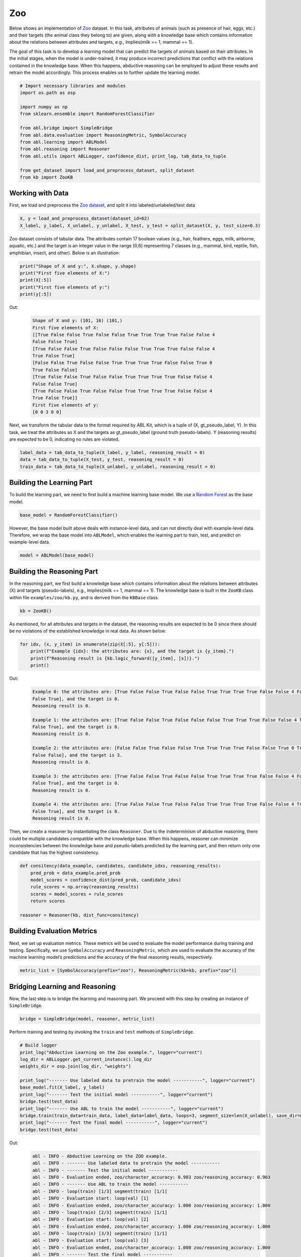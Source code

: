Zoo
===

.. raw:: html
    
    <p>For detailed code implementation, please view it on <a class="reference external" href="https://github.com/AbductiveLearning/ABL-Package/tree/Dev/examples/zoo" target="_blank">GitHub</a>.</p>

Below shows an implementation of
`Zoo <https://archive.ics.uci.edu/dataset/111/zoo>`__ dataset. In this task,
attributes of animals (such as presence of hair, eggs, etc.) and their
targets (the animal class they belong to) are given, along with a
knowledge base which contains information about the relations between
attributes and targets, e.g., Implies(milk == 1, mammal == 1).

The goal of this task is to develop a learning model that can predict
the targets of animals based on their attributes. In the initial stages,
when the model is under-trained, it may produce incorrect predictions
that conflict with the relations contained in the knowledge base. When
this happens, abductive reasoning can be employed to adjust these
results and retrain the model accordingly. This process enables us to
further update the learning model.

.. code:: ipython3

    # Import necessary libraries and modules
    import os.path as osp

    import numpy as np
    from sklearn.ensemble import RandomForestClassifier

    from abl.bridge import SimpleBridge
    from abl.data.evaluation import ReasoningMetric, SymbolAccuracy
    from abl.learning import ABLModel
    from abl.reasoning import Reasoner
    from abl.utils import ABLLogger, confidence_dist, print_log, tab_data_to_tuple

    from get_dataset import load_and_preprocess_dataset, split_dataset
    from kb import ZooKB

Working with Data
-----------------

First, we load and preprocess the `Zoo
dataset <https://archive.ics.uci.edu/dataset/111/zoo>`__, and split it
into labeled/unlabeled/test data

.. code:: ipython3

    X, y = load_and_preprocess_dataset(dataset_id=62)
    X_label, y_label, X_unlabel, y_unlabel, X_test, y_test = split_dataset(X, y, test_size=0.3)

Zoo dataset consists of tabular data. The attributes contain 17 boolean
values (e.g., hair, feathers, eggs, milk, airborne, aquatic, etc.) and
the target is an integer value in the range [0,6] representing 7 classes
(e.g., mammal, bird, reptile, fish, amphibian, insect, and other). Below
is an illustration:

.. code:: ipython3

    print("Shape of X and y:", X.shape, y.shape)
    print("First five elements of X:")
    print(X[:5])
    print("First five elements of y:")
    print(y[:5])

Out:
    .. code:: none
        :class: code-out

        Shape of X and y: (101, 16) (101,)
        First five elements of X:
        [[True False False True False False True True True True False False 4
        False False True]
        [True False False True False False False True True True False False 4
        True False True]
        [False False True False False True True True True False False True 0
        True False False]
        [True False False True False False True True True True False False 4
        False False True]
        [True False False True False False True True True True False False 4
        True False True]]
        First five elements of y:
        [0 0 3 0 0]
    

Next, we transform the tabular data to the format required by
ABL Kit, which is a tuple of (X, gt_pseudo_label, Y). In this task,
we treat the attributes as X and the targets as gt_pseudo_label (ground
truth pseudo-labels). Y (reasoning results) are expected to be 0,
indicating no rules are violated.

.. code:: ipython3

    label_data = tab_data_to_tuple(X_label, y_label, reasoning_result = 0)
    data = tab_data_to_tuple(X_test, y_test, reasoning_result = 0)
    train_data = tab_data_to_tuple(X_unlabel, y_unlabel, reasoning_result = 0)

Building the Learning Part
--------------------------

To build the learning part, we need to first build a machine learning
base model. We use a `Random
Forest <https://en.wikipedia.org/wiki/Random_forest>`__ as the base
model.

.. code:: ipython3

    base_model = RandomForestClassifier()

However, the base model built above deals with instance-level data, and
can not directly deal with example-level data. Therefore, we wrap the
base model into ``ABLModel``, which enables the learning part to train,
test, and predict on example-level data.

.. code:: ipython3

    model = ABLModel(base_model)

Building the Reasoning Part
---------------------------

In the reasoning part, we first build a knowledge base which contains
information about the relations between attributes (X) and targets
(pseudo-labels), e.g., Implies(milk == 1, mammal == 1). The knowledge
base is built in the ``ZooKB`` class within file ``examples/zoo/kb.py``, and is
derived from the ``KBBase`` class.

.. code:: ipython3

    kb = ZooKB()

As mentioned, for all attributes and targets in the dataset, the
reasoning results are expected to be 0 since there should be no
violations of the established knowledge in real data. As shown below:

.. code:: ipython3

    for idx, (x, y_item) in enumerate(zip(X[:5], y[:5])):
        print(f"Example {idx}: the attributes are: {x}, and the target is {y_item}.")
        print(f"Reasoning result is {kb.logic_forward([y_item], [x])}.")
        print()

Out:
    .. code:: none
        :class: code-out

        Example 0: the attributes are: [True False False True False False True True True True False False 4 False
        False True], and the target is 0.
        Reasoning result is 0.
        
        Example 1: the attributes are: [True False False True False False False True True True False False 4 True
        False True], and the target is 0.
        Reasoning result is 0.
        
        Example 2: the attributes are: [False False True False False True True True True False False True 0 True
        False False], and the target is 3.
        Reasoning result is 0.
        
        Example 3: the attributes are: [True False False True False False True True True True False False 4 False
        False True], and the target is 0.
        Reasoning result is 0.
        
        Example 4: the attributes are: [True False False True False False True True True True False False 4 True
        False True], and the target is 0.
        Reasoning result is 0.
    
    

Then, we create a reasoner by instantiating the class ``Reasoner``. Due
to the indeterminism of abductive reasoning, there could be multiple
candidates compatible with the knowledge base. When this happens, reasoner
can minimize inconsistencies between the knowledge base and
pseudo-labels predicted by the learning part, and then return only one
candidate that has the highest consistency.

.. code:: ipython3

    def consitency(data_example, candidates, candidate_idxs, reasoning_results):
        pred_prob = data_example.pred_prob
        model_scores = confidence_dist(pred_prob, candidate_idxs)
        rule_scores = np.array(reasoning_results)
        scores = model_scores + rule_scores
        return scores
    
    reasoner = Reasoner(kb, dist_func=consitency)

Building Evaluation Metrics
---------------------------

Next, we set up evaluation metrics. These metrics will be used to
evaluate the model performance during training and testing.
Specifically, we use ``SymbolAccuracy`` and ``ReasoningMetric``, which
are used to evaluate the accuracy of the machine learning model’s
predictions and the accuracy of the final reasoning results,
respectively.

.. code:: ipython3

    metric_list = [SymbolAccuracy(prefix="zoo"), ReasoningMetric(kb=kb, prefix="zoo")]

Bridging Learning and Reasoning
-------------------------------

Now, the last step is to bridge the learning and reasoning part. We
proceed with this step by creating an instance of ``SimpleBridge``.

.. code:: ipython3

    bridge = SimpleBridge(model, reasoner, metric_list)

Perform training and testing by invoking the ``train`` and ``test``
methods of ``SimpleBridge``.

.. code:: ipython3

    # Build logger
    print_log("Abductive Learning on the Zoo example.", logger="current")
    log_dir = ABLLogger.get_current_instance().log_dir
    weights_dir = osp.join(log_dir, "weights")
    
    print_log("------- Use labeled data to pretrain the model -----------", logger="current")
    base_model.fit(X_label, y_label)
    print_log("------- Test the initial model -----------", logger="current")
    bridge.test(test_data)
    print_log("------- Use ABL to train the model -----------", logger="current")
    bridge.train(train_data=train_data, label_data=label_data, loops=3, segment_size=len(X_unlabel), save_dir=weights_dir)
    print_log("------- Test the final model -----------", logger="current")
    bridge.test(test_data)


Out:
    .. code:: none
        :class: code-out

        abl - INFO - Abductive Learning on the ZOO example.
        abl - INFO - ------- Use labeled data to pretrain the model -----------
        abl - INFO - ------- Test the initial model -----------
        abl - INFO - Evaluation ended, zoo/character_accuracy: 0.903 zoo/reasoning_accuracy: 0.903 
        abl - INFO - ------- Use ABL to train the model -----------
        abl - INFO - loop(train) [1/3] segment(train) [1/1] 
        abl - INFO - Evaluation start: loop(val) [1]
        abl - INFO - Evaluation ended, zoo/character_accuracy: 1.000 zoo/reasoning_accuracy: 1.000 
        abl - INFO - loop(train) [2/3] segment(train) [1/1] 
        abl - INFO - Evaluation start: loop(val) [2]
        abl - INFO - Evaluation ended, zoo/character_accuracy: 1.000 zoo/reasoning_accuracy: 1.000 
        abl - INFO - loop(train) [3/3] segment(train) [1/1] 
        abl - INFO - Evaluation start: loop(val) [3]
        abl - INFO - Evaluation ended, zoo/character_accuracy: 1.000 zoo/reasoning_accuracy: 1.000 
        abl - INFO - ------- Test the final model -----------
        abl - INFO - Evaluation ended, zoo/character_accuracy: 0.968 zoo/reasoning_accuracy: 0.968 
        

We may see from the results, after undergoing training with ABL, the
model’s accuracy has improved.

